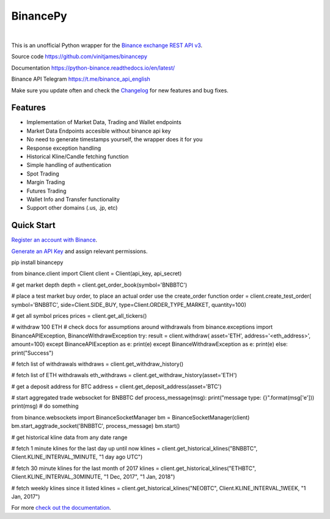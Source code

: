================================
BinancePy  
================================
.. image:: https://img.shields.io/github/license/vinitjames/binancepy
    :target:  https://github.com/vinitjames/binancepy/blob/master/LICENSE

|
This is an unofficial Python wrapper for the `Binance exchange REST API v3 <https://github.com/binance/binance-spot-api-docs>`_.



Source code
https://github.com/vinitjames/binancepy

Documentation
https://python-binance.readthedocs.io/en/latest/

Binance API Telegram
https://t.me/binance_api_english

Make sure you update often and check the `Changelog <https://python-binance.readthedocs.io/en/latest/changelog.html>`_ for new features and bug fixes.

Features
--------
  
- Implementation of  Market Data, Trading and Wallet endpoints
- Market Data Endpoints accesible without binance api key
- No need to generate timestamps yourself, the wrapper does it for you
- Response exception handling
- Historical Kline/Candle fetching function
- Simple handling of authentication
- Spot Trading
- Margin Trading
- Futures Trading
- Wallet Info and Transfer functionality 
- Support other domains (.us, .jp, etc)
					  
Quick Start
-----------

`Register an account with Binance <https://www.binance.com/register.html?ref=10099792>`_.

`Generate an API Key <https://www.binance.com/userCenter/createApi.html>`_ and assign relevant permissions.


.. code:: bash

pip install binancepy


.. code:: python

from binance.client import Client
client = Client(api_key, api_secret)

# get market depth
depth = client.get_order_book(symbol='BNBBTC')

# place a test market buy order, to place an actual order use the create_order function
order = client.create_test_order(
symbol='BNBBTC',
side=Client.SIDE_BUY,
type=Client.ORDER_TYPE_MARKET,
quantity=100)

# get all symbol prices
prices = client.get_all_tickers()

# withdraw 100 ETH
# check docs for assumptions around withdrawals
from binance.exceptions import BinanceAPIException, BinanceWithdrawException
try:
result = client.withdraw(
asset='ETH',
address='<eth_address>',
amount=100)
except BinanceAPIException as e:
print(e)
except BinanceWithdrawException as e:
print(e)
else:
print("Success")

# fetch list of withdrawals
withdraws = client.get_withdraw_history()

# fetch list of ETH withdrawals
eth_withdraws = client.get_withdraw_history(asset='ETH')

# get a deposit address for BTC
address = client.get_deposit_address(asset='BTC')

# start aggregated trade websocket for BNBBTC
def process_message(msg):
print("message type: {}".format(msg['e']))
print(msg)
# do something

from binance.websockets import BinanceSocketManager
bm = BinanceSocketManager(client)
bm.start_aggtrade_socket('BNBBTC', process_message)
bm.start()

# get historical kline data from any date range

# fetch 1 minute klines for the last day up until now
klines = client.get_historical_klines("BNBBTC", Client.KLINE_INTERVAL_1MINUTE, "1 day ago UTC")

# fetch 30 minute klines for the last month of 2017
klines = client.get_historical_klines("ETHBTC", Client.KLINE_INTERVAL_30MINUTE, "1 Dec, 2017", "1 Jan, 2018")

# fetch weekly klines since it listed
klines = client.get_historical_klines("NEOBTC", Client.KLINE_INTERVAL_1WEEK, "1 Jan, 2017")

For more `check out the documentation <https://python-binance.readthedocs.io/en/latest/>`_.

